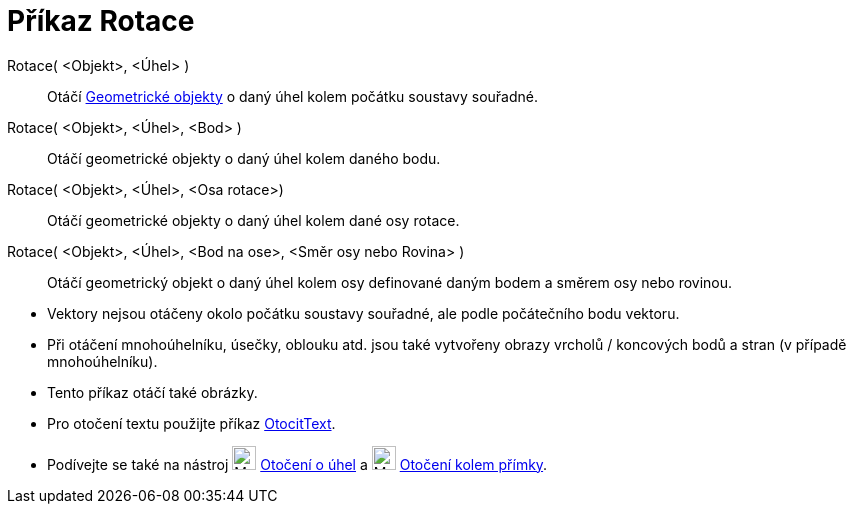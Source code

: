 = Příkaz Rotace
:page-en: commands/Rotate
ifdef::env-github[:imagesdir: /cs/modules/ROOT/assets/images]

Rotace( <Objekt>, <Úhel> )::

Otáčí xref:/Geometrické_objekty.adoc[Geometrické objekty] o daný úhel kolem počátku soustavy souřadné.

Rotace( <Objekt>, <Úhel>, <Bod> )::

Otáčí geometrické objekty o daný úhel kolem daného bodu.

Rotace( <Objekt>, <Úhel>, <Osa rotace>)::

Otáčí geometrické objekty o daný úhel kolem dané osy rotace.

Rotace( <Objekt>, <Úhel>, <Bod na ose>, <Směr osy nebo Rovina> )::

Otáčí geometrický objekt o daný úhel kolem osy definované daným bodem a směrem osy nebo rovinou.

[POZNÁMKA]
====

* Vektory nejsou otáčeny okolo počátku soustavy souřadné, ale podle počátečního bodu vektoru.
* Při otáčení mnohoúhelníku, úsečky, oblouku atd. jsou také vytvořeny obrazy vrcholů / koncových 
bodů a stran (v případě mnohoúhelníku).
* Tento příkaz otáčí také obrázky.
* Pro otočení textu použijte příkaz xref:/commands/OtocitText.adoc[OtocitText].
* Podívejte se také na nástroj image:24px-Mode_rotatebyangle.svg.png[Mode rotatebyangle.svg,width=24,height=24]
xref:/tools/Otočení_o_úhel.adoc[Otočení o úhel] a image:24px-Mode_rotatearoundline.svg.png[Mode
rotatearoundline.svg,width=24,height=24] xref:/tools/Otočení_kolem_přímky.adoc[Otočení kolem přímky].

====

